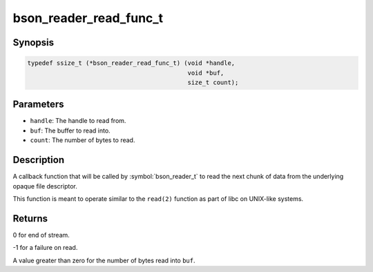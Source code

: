 .. _bson_reader_read_func_t:

bson_reader_read_func_t
=======================

Synopsis
--------

.. code-block:: c

  typedef ssize_t (*bson_reader_read_func_t) (void *handle,
                                              void *buf,
                                              size_t count);

Parameters
----------

- ``handle``: The handle to read from.
- ``buf``: The buffer to read into.
- ``count``: The number of bytes to read.

Description
-----------

A callback function that will be called by :symbol:`bson_reader_t` to read the next chunk of data from the underlying opaque file descriptor.

This function is meant to operate similar to the ``read(2)`` function as part of libc on UNIX-like systems.

Returns
-------

0 for end of stream.

-1 for a failure on read.

A value greater than zero for the number of bytes read into ``buf``.

